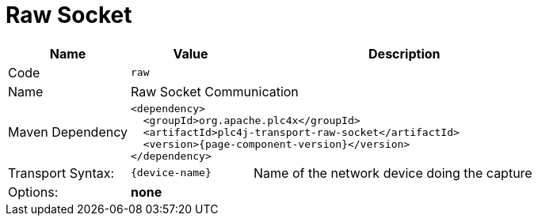 //
//  Licensed to the Apache Software Foundation (ASF) under one or more
//  contributor license agreements.  See the NOTICE file distributed with
//  this work for additional information regarding copyright ownership.
//  The ASF licenses this file to You under the Apache License, Version 2.0
//  (the "License"); you may not use this file except in compliance with
//  the License.  You may obtain a copy of the License at
//
//      https://www.apache.org/licenses/LICENSE-2.0
//
//  Unless required by applicable law or agreed to in writing, software
//  distributed under the License is distributed on an "AS IS" BASIS,
//  WITHOUT WARRANTIES OR CONDITIONS OF ANY KIND, either express or implied.
//  See the License for the specific language governing permissions and
//  limitations under the License.
//
:imagesdir: ../../images/
:icons: font

= Raw Socket



[cols="2,2a,5a"]
|===
|Name |Value |Description

|Code
2+|`raw`

|Name
2+|Raw Socket Communication

|Maven Dependency
2+|
[subs=attributes+]
----
<dependency>
  <groupId>org.apache.plc4x</groupId>
  <artifactId>plc4j-transport-raw-socket</artifactId>
  <version>{page-component-version}</version>
</dependency>
----

|Transport Syntax:
|
----
{device-name}
----
|Name of the network device doing the capture

|Options:
2+|*none*
|===
